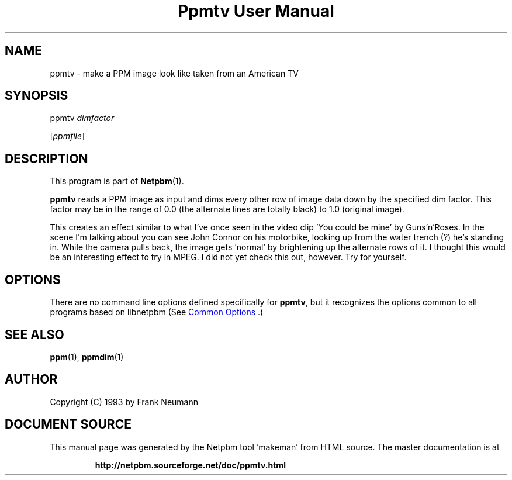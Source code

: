 \
.\" This man page was generated by the Netpbm tool 'makeman' from HTML source.
.\" Do not hand-hack it!  If you have bug fixes or improvements, please find
.\" the corresponding HTML page on the Netpbm website, generate a patch
.\" against that, and send it to the Netpbm maintainer.
.TH "Ppmtv User Manual" 1 "16 November 1993" "netpbm documentation"

.SH NAME

ppmtv - make a PPM image look like taken from an American TV

.UN synopsis
.SH SYNOPSIS

ppmtv
\fIdimfactor\fP

[\fIppmfile\fP]

.UN description
.SH DESCRIPTION
.PP
This program is part of
.BR "Netpbm" (1)\c
\&.
.PP
\fBppmtv\fP reads a PPM image as input and dims every other row of
image data down by the specified dim factor.  This factor may be in
the range of 0.0 (the alternate lines are totally black) to 1.0
(original image).
.PP
This creates an effect similar to what I've once seen in the video
clip 'You could be mine' by Guns'n'Roses.  In the scene I'm talking
about you can see John Connor on his motorbike, looking up from the
water trench (?)  he's standing in.  While the camera pulls back, the
image gets 'normal' by brightening up the alternate rows of it. I
thought this would be an interesting effect to try in MPEG. I did not
yet check this out, however.  Try for yourself.

.UN options
.SH OPTIONS
.PP
There are no command line options defined specifically
for \fBppmtv\fP, but it recognizes the options common to all
programs based on libnetpbm (See 
.UR index.html#commonoptions
 Common Options
.UE
\&.)

.UN seealso
.SH SEE ALSO
.BR "ppm" (1)\c
\&, 
.BR "ppmdim" (1)\c
\&

.UN author
.SH AUTHOR

Copyright (C) 1993 by Frank Neumann
.SH DOCUMENT SOURCE
This manual page was generated by the Netpbm tool 'makeman' from HTML
source.  The master documentation is at
.IP
.B http://netpbm.sourceforge.net/doc/ppmtv.html
.PP